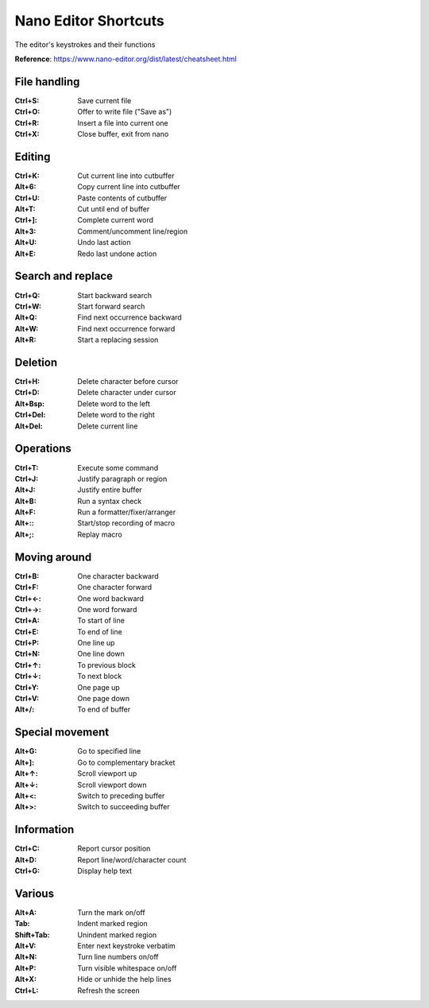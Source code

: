 Nano Editor Shortcuts
=====================

The editor's keystrokes and their functions

**Reference**: https://www.nano-editor.org/dist/latest/cheatsheet.html

File handling
-------------

:Ctrl+S: Save current file
:Ctrl+O: Offer to write file ("Save as")
:Ctrl+R: Insert a file into current one
:Ctrl+X: Close buffer, exit from nano

Editing
-------
:Ctrl+K: Cut current line into cutbuffer
:Alt+6:	Copy current line into cutbuffer
:Ctrl+U: Paste contents of cutbuffer
:Alt+T:	Cut until end of buffer
:Ctrl+]: Complete current word
:Alt+3:	Comment/uncomment line/region
:Alt+U:	Undo last action
:Alt+E:	Redo last undone action

Search and replace
------------------
:Ctrl+Q: Start backward search
:Ctrl+W: Start forward search
:Alt+Q:	Find next occurrence backward
:Alt+W:	Find next occurrence forward
:Alt+R:	Start a replacing session

Deletion
--------
:Ctrl+H: Delete character before cursor
:Ctrl+D: Delete character under cursor
:Alt+Bsp: Delete word to the left
:Ctrl+Del: Delete word to the right
:Alt+Del: Delete current line

Operations
----------
:Ctrl+T: Execute some command
:Ctrl+J: Justify paragraph or region
:Alt+J:	Justify entire buffer
:Alt+B:	Run a syntax check
:Alt+F:	Run a formatter/fixer/arranger
:Alt+::	Start/stop recording of macro
:Alt+;:	Replay macro

Moving around
-------------
:Ctrl+B: One character backward
:Ctrl+F: One character forward
:Ctrl+←: One word backward
:Ctrl+→: One word forward
:Ctrl+A: To start of line
:Ctrl+E: To end of line
:Ctrl+P: One line up
:Ctrl+N: One line down
:Ctrl+↑: To previous block
:Ctrl+↓: To next block
:Ctrl+Y: One page up
:Ctrl+V: One page down
:Alt+/:	To end of buffer

Special movement
----------------
:Alt+G:	Go to specified line
:Alt+]:	Go to complementary bracket
:Alt+↑:	Scroll viewport up
:Alt+↓:	Scroll viewport down
:Alt+<:	Switch to preceding buffer
:Alt+>:	Switch to succeeding buffer

Information
-----------
:Ctrl+C: Report cursor position
:Alt+D:	Report line/word/character count
:Ctrl+G: Display help text

Various
-------
:Alt+A:	Turn the mark on/off
:Tab: Indent marked region
:Shift+Tab:	Unindent marked region
:Alt+V:	Enter next keystroke verbatim
:Alt+N:	Turn line numbers on/off
:Alt+P:	Turn visible whitespace on/off
:Alt+X:	Hide or unhide the help lines
:Ctrl+L: Refresh the screen